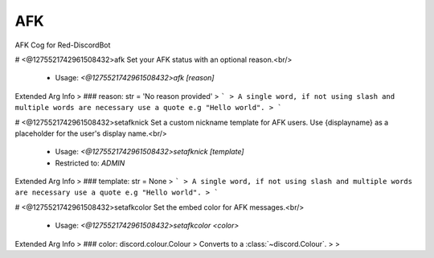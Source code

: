AFK
===

AFK Cog for Red-DiscordBot

# <@1275521742961508432>afk
Set your AFK status with an optional reason.<br/>
 - Usage: `<@1275521742961508432>afk [reason]`
Extended Arg Info
> ### reason: str = 'No reason provided'
> ```
> A single word, if not using slash and multiple words are necessary use a quote e.g "Hello world".
> ```


# <@1275521742961508432>setafknick
Set a custom nickname template for AFK users. Use {displayname} as a placeholder for the user's display name.<br/>
 - Usage: `<@1275521742961508432>setafknick [template]`
 - Restricted to: `ADMIN`
Extended Arg Info
> ### template: str = None
> ```
> A single word, if not using slash and multiple words are necessary use a quote e.g "Hello world".
> ```


# <@1275521742961508432>setafkcolor
Set the embed color for AFK messages.<br/>
 - Usage: `<@1275521742961508432>setafkcolor <color>`
Extended Arg Info
> ### color: discord.colour.Colour
> Converts to a :class:`~discord.Colour`.
> 
>     


